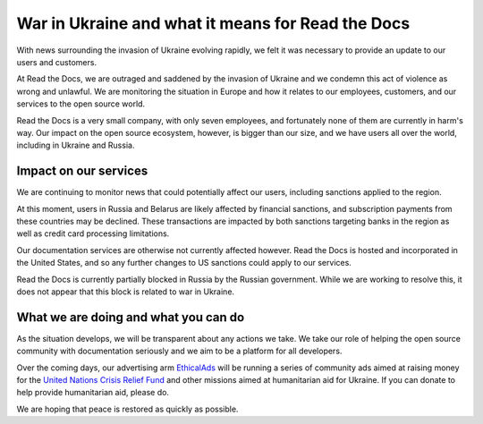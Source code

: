 .. post:: March 4, 2022
   :author: David
   :location: SAN


War in Ukraine and what it means for Read the Docs
==================================================

With news surrounding the invasion of Ukraine evolving rapidly,
we felt it was necessary to provide an update to our users and customers.

At Read the Docs, we are outraged and saddened by the invasion of Ukraine
and we condemn this act of violence as wrong and unlawful.
We are monitoring the situation in Europe
and how it relates to our employees, customers, and our services to the open source world.

Read the Docs is a very small company, with only seven employees,
and fortunately none of them are currently in harm's way.
Our impact on the open source ecosystem, however, is bigger than our size,
and we have users all over the world, including in Ukraine and Russia.


Impact on our services
----------------------

We are continuing to monitor news that could potentially affect our users,
including sanctions applied to the region.

At this moment, users in Russia and Belarus are likely affected by financial sanctions,
and subscription payments from these countries may be declined.
These transactions are impacted by both sanctions targeting banks in the region
as well as credit card processing limitations.

Our documentation services are otherwise not currently affected however.
Read the Docs is hosted and incorporated in the United States,
and so any further changes to US sanctions could apply to our services.

Read the Docs is currently partially blocked in Russia by the Russian government.
While we are working to resolve this,
it does not appear that this block is related to war in Ukraine.


What we are doing and what you can do
-------------------------------------

As the situation develops, we will be transparent about any actions we take.
We take our role of helping the open source community with documentation seriously
and we aim to be a platform for all developers.

Over the coming days, our advertising arm `EthicalAds <https://ethicalads.io>`_
will be running a series of community ads aimed at raising money
for the `United Nations Crisis Relief Fund <https://crisisrelief.un.org/>`_
and other missions aimed at humanitarian aid for Ukraine.
If you can donate to help provide humanitarian aid, please do.

We are hoping that peace is restored as quickly as possible.
